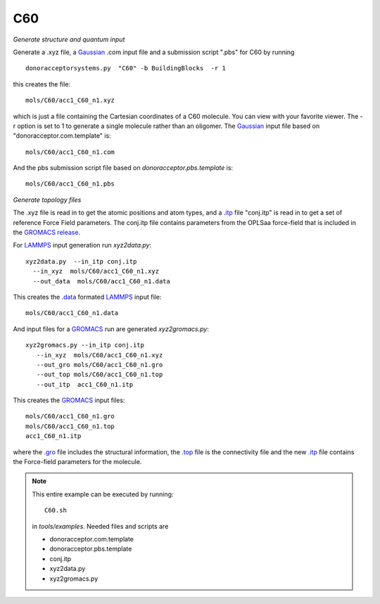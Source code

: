 .. _C60:


C60
-------------------------------------------------------

*Generate structure and quantum input*

Generate a .xyz file, a `Gaussian <http://www.gaussian.com/>`_  .com input file and a submission
script ".pbs"  for C60 by running ::

   donoracceptorsystems.py  "C60" -b BuildingBlocks  -r 1 

this creates the file::

   mols/C60/acc1_C60_n1.xyz

which is just a file containing the Cartesian coordinates of a
C60 molecule.  You can view with your favorite viewer. The -r option
is set to 1 to generate a single molecule rather than an oligomer. The
`Gaussian <http://www.gaussian.com/>`_  input file based on
"donoracceptor.com.template" is::

   mols/C60/acc1_C60_n1.com

And the pbs submission script file  based on `donoracceptor.pbs.template` is::

   mols/C60/acc1_C60_n1.pbs

*Generate topology  files*

The .xyz file is read in to get the atomic positions and
atom types, and a `.itp
<http://www.gromacs.org/Documentation/File_Formats/.itp_File>`_ file
"conj.itp"  is read in to get a set of reference Force Field
parameters. The conj.itp file contains parameters from the OPLSaa
force-field that is included in the `GROMACS release
<http://www.gromacs.org/Downloads>`_.  

For `LAMMPS <http://lammps.sandia.gov/>`_ input generation run `xyz2data.py`::

  xyz2data.py  --in_itp conj.itp 
    --in_xyz  mols/C60/acc1_C60_n1.xyz 
    --out_data  mols/C60/acc1_C60_n1.data

This creates the `.data <http://lammps.sandia.gov/doc/2001/data_format.html>`_  formated `LAMMPS <http://lammps.sandia.gov/>`_ input file::

    mols/C60/acc1_C60_n1.data

And input files for a `GROMACS <http://www.gromacs.org>`_ run are
generated `xyz2gromacs.py`::

   xyz2gromacs.py --in_itp conj.itp 
      --in_xyz  mols/C60/acc1_C60_n1.xyz 
      --out_gro mols/C60/acc1_C60_n1.gro 
      --out_top mols/C60/acc1_C60_n1.top
      --out_itp  acc1_C60_n1.itp 

This creates the `GROMACS <http://www.gromacs.org>`_ input files::

      mols/C60/acc1_C60_n1.gro 
      mols/C60/acc1_C60_n1.top
      acc1_C60_n1.itp 

where the `.gro <http://manual.gromacs.org/current/online/gro.html>`_ file includes the structural information, the `.top <http://manual.gromacs.org/current/online/top.html>`_ file is the connectivity file and the new `.itp <http://www.gromacs.org/Documentation/File_Formats/.itp_File>`_ file contains the Force-field parameters for the molecule.  

.. note::

   This entire example can be executed by running::

      C60.sh

   in `tools/examples`. Needed files and scripts are 

   *  donoracceptor.com.template
   *  donoracceptor.pbs.template 
   *  conj.itp      
   *  xyz2data.py
   *  xyz2gromacs.py
